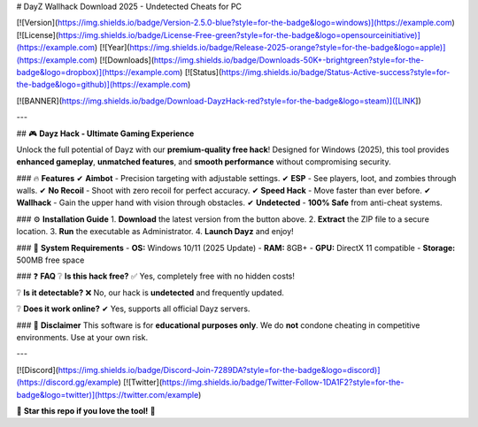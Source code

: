 # DayZ Wallhack Download 2025 - Undetected Cheats for PC

[![Version](https://img.shields.io/badge/Version-2.5.0-blue?style=for-the-badge&logo=windows)](https://example.com) 
[![License](https://img.shields.io/badge/License-Free-green?style=for-the-badge&logo=opensourceinitiative)](https://example.com) 
[![Year](https://img.shields.io/badge/Release-2025-orange?style=for-the-badge&logo=apple)](https://example.com) 
[![Downloads](https://img.shields.io/badge/Downloads-50K+-brightgreen?style=for-the-badge&logo=dropbox)](https://example.com)  
[![Status](https://img.shields.io/badge/Status-Active-success?style=for-the-badge&logo=github)](https://example.com)  

[![BANNER](https://img.shields.io/badge/Download-DayzHack-red?style=for-the-badge&logo=steam)]([LINK])  

---

## 🎮 **Dayz Hack - Ultimate Gaming Experience**  

Unlock the full potential of Dayz with our **premium-quality free hack**! Designed for Windows (2025), this tool provides **enhanced gameplay**, **unmatched features**, and **smooth performance** without compromising security.  

### 🔥 **Features**  
✔ **Aimbot** - Precision targeting with adjustable settings.  
✔ **ESP** - See players, loot, and zombies through walls.  
✔ **No Recoil** - Shoot with zero recoil for perfect accuracy.  
✔ **Speed Hack** - Move faster than ever before.  
✔ **Wallhack** - Gain the upper hand with vision through obstacles.  
✔ **Undetected** - **100% Safe** from anti-cheat systems.  

### ⚙ **Installation Guide**  
1. **Download** the latest version from the button above.  
2. **Extract** the ZIP file to a secure location.  
3. **Run** the executable as Administrator.  
4. **Launch Dayz** and enjoy!  

### 📌 **System Requirements**  
- **OS:** Windows 10/11 (2025 Update)  
- **RAM:** 8GB+  
- **GPU:** DirectX 11 compatible  
- **Storage:** 500MB free space  

### ❓ **FAQ**  
❔ **Is this hack free?**  
✅ Yes, completely free with no hidden costs!  

❔ **Is it detectable?**  
❌ No, our hack is **undetected** and frequently updated.  

❔ **Does it work online?**  
✔ Yes, supports all official Dayz servers.  

### 📜 **Disclaimer**  
This software is for **educational purposes only**. We do **not** condone cheating in competitive environments. Use at your own risk.  

---

[![Discord](https://img.shields.io/badge/Discord-Join-7289DA?style=for-the-badge&logo=discord)](https://discord.gg/example)  
[![Twitter](https://img.shields.io/badge/Twitter-Follow-1DA1F2?style=for-the-badge&logo=twitter)](https://twitter.com/example)  

🌟 **Star this repo if you love the tool!** 🌟